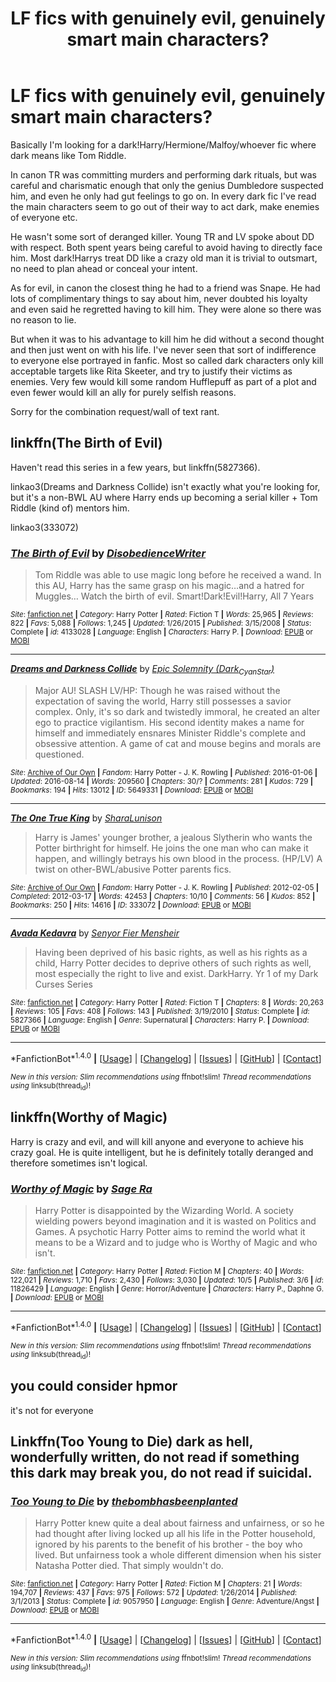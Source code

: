 #+TITLE: LF fics with genuinely evil, genuinely smart main characters?

* LF fics with genuinely evil, genuinely smart main characters?
:PROPERTIES:
:Author: CoopMustDie
:Score: 25
:DateUnix: 1477684866.0
:DateShort: 2016-Oct-28
:FlairText: Request
:END:
Basically I'm looking for a dark!Harry/Hermione/Malfoy/whoever fic where dark means like Tom Riddle.

In canon TR was committing murders and performing dark rituals, but was careful and charismatic enough that only the genius Dumbledore suspected him, and even he only had gut feelings to go on. In every dark fic I've read the main characters seem to go out of their way to act dark, make enemies of everyone etc.

He wasn't some sort of deranged killer. Young TR and LV spoke about DD with respect. Both spent years being careful to avoid having to directly face him. Most dark!Harrys treat DD like a crazy old man it is trivial to outsmart, no need to plan ahead or conceal your intent.

As for evil, in canon the closest thing he had to a friend was Snape. He had lots of complimentary things to say about him, never doubted his loyalty and even said he regretted having to kill him. They were alone so there was no reason to lie.

But when it was to his advantage to kill him he did without a second thought and then just went on with his life. I've never seen that sort of indifference to everyone else portrayed in fanfic. Most so called dark characters only kill acceptable targets like Rita Skeeter, and try to justify their victims as enemies. Very few would kill some random Hufflepuff as part of a plot and even fewer would kill an ally for purely selfish reasons.

Sorry for the combination request/wall of text rant.


** linkffn(The Birth of Evil)

Haven't read this series in a few years, but linkffn(5827366).

linkao3(Dreams and Darkness Collide) isn't exactly what you're looking for, but it's a non-BWL AU where Harry ends up becoming a serial killer + Tom Riddle (kind of) mentors him.

linkao3(333072)
:PROPERTIES:
:Author: whatalameusername
:Score: 6
:DateUnix: 1477694894.0
:DateShort: 2016-Oct-29
:END:

*** [[http://www.fanfiction.net/s/4133028/1/][*/The Birth of Evil/*]] by [[https://www.fanfiction.net/u/1228238/DisobedienceWriter][/DisobedienceWriter/]]

#+begin_quote
  Tom Riddle was able to use magic long before he received a wand. In this AU, Harry has the same grasp on his magic...and a hatred for Muggles... Watch the birth of evil. Smart!Dark!Evil!Harry, All 7 Years
#+end_quote

^{/Site/: [[http://www.fanfiction.net/][fanfiction.net]] *|* /Category/: Harry Potter *|* /Rated/: Fiction T *|* /Words/: 25,965 *|* /Reviews/: 822 *|* /Favs/: 5,088 *|* /Follows/: 1,245 *|* /Updated/: 1/26/2015 *|* /Published/: 3/15/2008 *|* /Status/: Complete *|* /id/: 4133028 *|* /Language/: English *|* /Characters/: Harry P. *|* /Download/: [[http://www.ff2ebook.com/old/ffn-bot/index.php?id=4133028&source=ff&filetype=epub][EPUB]] or [[http://www.ff2ebook.com/old/ffn-bot/index.php?id=4133028&source=ff&filetype=mobi][MOBI]]}

--------------

[[http://archiveofourown.org/works/5649331][*/Dreams and Darkness Collide/*]] by [[http://www.archiveofourown.org/users/Dark_Cyan_Star/pseuds/Epic%20Solemnity][/Epic Solemnity (Dark_Cyan_Star)/]]

#+begin_quote
  Major AU! SLASH LV/HP: Though he was raised without the expectation of saving the world, Harry still possesses a savior complex. Only, it's so dark and twistedly immoral, he created an alter ego to practice vigilantism. His second identity makes a name for himself and immediately ensnares Minister Riddle's complete and obsessive attention. A game of cat and mouse begins and morals are questioned.
#+end_quote

^{/Site/: [[http://www.archiveofourown.org/][Archive of Our Own]] *|* /Fandom/: Harry Potter - J. K. Rowling *|* /Published/: 2016-01-06 *|* /Updated/: 2016-08-14 *|* /Words/: 209560 *|* /Chapters/: 30/? *|* /Comments/: 281 *|* /Kudos/: 729 *|* /Bookmarks/: 194 *|* /Hits/: 13012 *|* /ID/: 5649331 *|* /Download/: [[http://archiveofourown.org/downloads/Ep/Epic%20Solemnity/5649331/Dreams%20and%20Darkness%20Collide.epub?updated_at=1471185127][EPUB]] or [[http://archiveofourown.org/downloads/Ep/Epic%20Solemnity/5649331/Dreams%20and%20Darkness%20Collide.mobi?updated_at=1471185127][MOBI]]}

--------------

[[http://archiveofourown.org/works/333072][*/The One True King/*]] by [[http://www.archiveofourown.org/users/SharaLunison/pseuds/SharaLunison][/SharaLunison/]]

#+begin_quote
  Harry is James' younger brother, a jealous Slytherin who wants the Potter birthright for himself. He joins the one man who can make it happen, and willingly betrays his own blood in the process. (HP/LV) A twist on other-BWL/abusive Potter parents fics.
#+end_quote

^{/Site/: [[http://www.archiveofourown.org/][Archive of Our Own]] *|* /Fandom/: Harry Potter - J. K. Rowling *|* /Published/: 2012-02-05 *|* /Completed/: 2012-03-17 *|* /Words/: 42453 *|* /Chapters/: 10/10 *|* /Comments/: 56 *|* /Kudos/: 852 *|* /Bookmarks/: 250 *|* /Hits/: 14616 *|* /ID/: 333072 *|* /Download/: [[http://archiveofourown.org/downloads/Sh/SharaLunison/333072/The%20One%20True%20King.epub?updated_at=1387606470][EPUB]] or [[http://archiveofourown.org/downloads/Sh/SharaLunison/333072/The%20One%20True%20King.mobi?updated_at=1387606470][MOBI]]}

--------------

[[http://www.fanfiction.net/s/5827366/1/][*/Avada Kedavra/*]] by [[https://www.fanfiction.net/u/1064684/Senyor-Fier-Mensheir][/Senyor Fier Mensheir/]]

#+begin_quote
  Having been deprived of his basic rights, as well as his rights as a child, Harry Potter decides to deprive others of such rights as well, most especially the right to live and exist. DarkHarry. Yr 1 of my Dark Curses Series
#+end_quote

^{/Site/: [[http://www.fanfiction.net/][fanfiction.net]] *|* /Category/: Harry Potter *|* /Rated/: Fiction T *|* /Chapters/: 8 *|* /Words/: 20,263 *|* /Reviews/: 105 *|* /Favs/: 408 *|* /Follows/: 143 *|* /Published/: 3/19/2010 *|* /Status/: Complete *|* /id/: 5827366 *|* /Language/: English *|* /Genre/: Supernatural *|* /Characters/: Harry P. *|* /Download/: [[http://www.ff2ebook.com/old/ffn-bot/index.php?id=5827366&source=ff&filetype=epub][EPUB]] or [[http://www.ff2ebook.com/old/ffn-bot/index.php?id=5827366&source=ff&filetype=mobi][MOBI]]}

--------------

*FanfictionBot*^{1.4.0} *|* [[[https://github.com/tusing/reddit-ffn-bot/wiki/Usage][Usage]]] | [[[https://github.com/tusing/reddit-ffn-bot/wiki/Changelog][Changelog]]] | [[[https://github.com/tusing/reddit-ffn-bot/issues/][Issues]]] | [[[https://github.com/tusing/reddit-ffn-bot/][GitHub]]] | [[[https://www.reddit.com/message/compose?to=tusing][Contact]]]

^{/New in this version: Slim recommendations using/ ffnbot!slim! /Thread recommendations using/ linksub(thread_id)!}
:PROPERTIES:
:Author: FanfictionBot
:Score: 1
:DateUnix: 1477694927.0
:DateShort: 2016-Oct-29
:END:


** linkffn(Worthy of Magic)

Harry is crazy and evil, and will kill anyone and everyone to achieve his crazy goal. He is quite intelligent, but he is definitely totally deranged and therefore sometimes isn't logical.
:PROPERTIES:
:Author: gfe98
:Score: 2
:DateUnix: 1477712362.0
:DateShort: 2016-Oct-29
:END:

*** [[http://www.fanfiction.net/s/11826429/1/][*/Worthy of Magic/*]] by [[https://www.fanfiction.net/u/1516835/Sage-Ra][/Sage Ra/]]

#+begin_quote
  Harry Potter is disappointed by the Wizarding World. A society wielding powers beyond imagination and it is wasted on Politics and Games. A psychotic Harry Potter aims to remind the world what it means to be a Wizard and to judge who is Worthy of Magic and who isn't.
#+end_quote

^{/Site/: [[http://www.fanfiction.net/][fanfiction.net]] *|* /Category/: Harry Potter *|* /Rated/: Fiction M *|* /Chapters/: 40 *|* /Words/: 122,021 *|* /Reviews/: 1,710 *|* /Favs/: 2,430 *|* /Follows/: 3,030 *|* /Updated/: 10/5 *|* /Published/: 3/6 *|* /id/: 11826429 *|* /Language/: English *|* /Genre/: Horror/Adventure *|* /Characters/: Harry P., Daphne G. *|* /Download/: [[http://www.ff2ebook.com/old/ffn-bot/index.php?id=11826429&source=ff&filetype=epub][EPUB]] or [[http://www.ff2ebook.com/old/ffn-bot/index.php?id=11826429&source=ff&filetype=mobi][MOBI]]}

--------------

*FanfictionBot*^{1.4.0} *|* [[[https://github.com/tusing/reddit-ffn-bot/wiki/Usage][Usage]]] | [[[https://github.com/tusing/reddit-ffn-bot/wiki/Changelog][Changelog]]] | [[[https://github.com/tusing/reddit-ffn-bot/issues/][Issues]]] | [[[https://github.com/tusing/reddit-ffn-bot/][GitHub]]] | [[[https://www.reddit.com/message/compose?to=tusing][Contact]]]

^{/New in this version: Slim recommendations using/ ffnbot!slim! /Thread recommendations using/ linksub(thread_id)!}
:PROPERTIES:
:Author: FanfictionBot
:Score: 2
:DateUnix: 1477712373.0
:DateShort: 2016-Oct-29
:END:


** you could consider hpmor

it's not for everyone
:PROPERTIES:
:Author: flagamuffin
:Score: 2
:DateUnix: 1477749916.0
:DateShort: 2016-Oct-29
:END:


** Linkffn(Too Young to Die) dark as hell, wonderfully written, do not read if something this dark may break you, do not read if suicidal.
:PROPERTIES:
:Author: DiamondBasterd
:Score: -3
:DateUnix: 1477752548.0
:DateShort: 2016-Oct-29
:END:

*** [[http://www.fanfiction.net/s/9057950/1/][*/Too Young to Die/*]] by [[https://www.fanfiction.net/u/4573056/thebombhasbeenplanted][/thebombhasbeenplanted/]]

#+begin_quote
  Harry Potter knew quite a deal about fairness and unfairness, or so he had thought after living locked up all his life in the Potter household, ignored by his parents to the benefit of his brother - the boy who lived. But unfairness took a whole different dimension when his sister Natasha Potter died. That simply wouldn't do.
#+end_quote

^{/Site/: [[http://www.fanfiction.net/][fanfiction.net]] *|* /Category/: Harry Potter *|* /Rated/: Fiction M *|* /Chapters/: 21 *|* /Words/: 194,707 *|* /Reviews/: 437 *|* /Favs/: 975 *|* /Follows/: 572 *|* /Updated/: 1/26/2014 *|* /Published/: 3/1/2013 *|* /Status/: Complete *|* /id/: 9057950 *|* /Language/: English *|* /Genre/: Adventure/Angst *|* /Download/: [[http://www.ff2ebook.com/old/ffn-bot/index.php?id=9057950&source=ff&filetype=epub][EPUB]] or [[http://www.ff2ebook.com/old/ffn-bot/index.php?id=9057950&source=ff&filetype=mobi][MOBI]]}

--------------

*FanfictionBot*^{1.4.0} *|* [[[https://github.com/tusing/reddit-ffn-bot/wiki/Usage][Usage]]] | [[[https://github.com/tusing/reddit-ffn-bot/wiki/Changelog][Changelog]]] | [[[https://github.com/tusing/reddit-ffn-bot/issues/][Issues]]] | [[[https://github.com/tusing/reddit-ffn-bot/][GitHub]]] | [[[https://www.reddit.com/message/compose?to=tusing][Contact]]]

^{/New in this version: Slim recommendations using/ ffnbot!slim! /Thread recommendations using/ linksub(thread_id)!}
:PROPERTIES:
:Author: FanfictionBot
:Score: 2
:DateUnix: 1477752572.0
:DateShort: 2016-Oct-29
:END:
